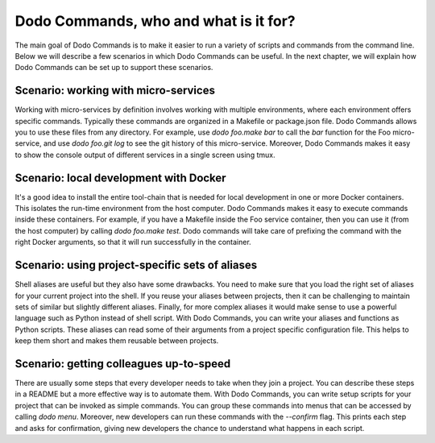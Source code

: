 Dodo Commands, who and what is it for?
======================================

The main goal of Dodo Commands is to make it easier to run a variety of scripts and commands from the command line. Below we will describe a few scenarios in which Dodo Commands can be useful. In the next chapter, we will explain how Dodo Commands can be set up to support these scenarios.


Scenario: working with micro-services
-------------------------------------

Working with micro-services by definition involves working with multiple environments, where each environment offers specific commands. Typically these commands are organized in a Makefile or package.json file. Dodo Commands allows you to use these files from any directory. For example, use `dodo foo.make bar` to call the `bar` function for the Foo micro-service, and use `dodo foo.git log` to see the git history of this micro-service. Moreover, Dodo Commands makes it easy to show the console output of different services in a single screen using tmux.


Scenario: local development with Docker
---------------------------------------

It's a good idea to install the entire tool-chain that is needed for local development in one or more Docker containers. This isolates the run-time environment from the host computer. Dodo Commands makes it easy to execute commands inside these containers. For example, if you have a Makefile inside the Foo service container, then you can use it (from the host computer) by calling `dodo foo.make test`. Dodo commands will take care of prefixing the command with the right Docker arguments, so that it will run successfully in the container.


Scenario: using project-specific sets of aliases
------------------------------------------------

Shell aliases are useful but they also have some drawbacks. You need to make sure that you load the right set of aliases for your current project into the shell. If you reuse your aliases between projects, then it can be challenging to maintain sets of similar but slightly different aliases. Finally, for more complex aliases it would make sense to use a powerful language such as Python instead of shell script. With Dodo Commands, you can write your aliases and functions as Python scripts. These aliases can read some of their arguments from a project specific configuration file. This helps to keep them short and makes them reusable between projects.


Scenario: getting colleagues up-to-speed
----------------------------------------

There are usually some steps that every developer needs to take when they join a project. You can describe these steps in a README but a more effective way is to automate them. With Dodo Commands, you can write setup scripts for your project that can be invoked as simple commands. You can group these commands into menus that can be accessed by calling `dodo menu`. Moreover, new developers can run these commands with the `--confirm` flag. This prints each step and asks for confirmation, giving new developers the chance to understand what happens in each script.